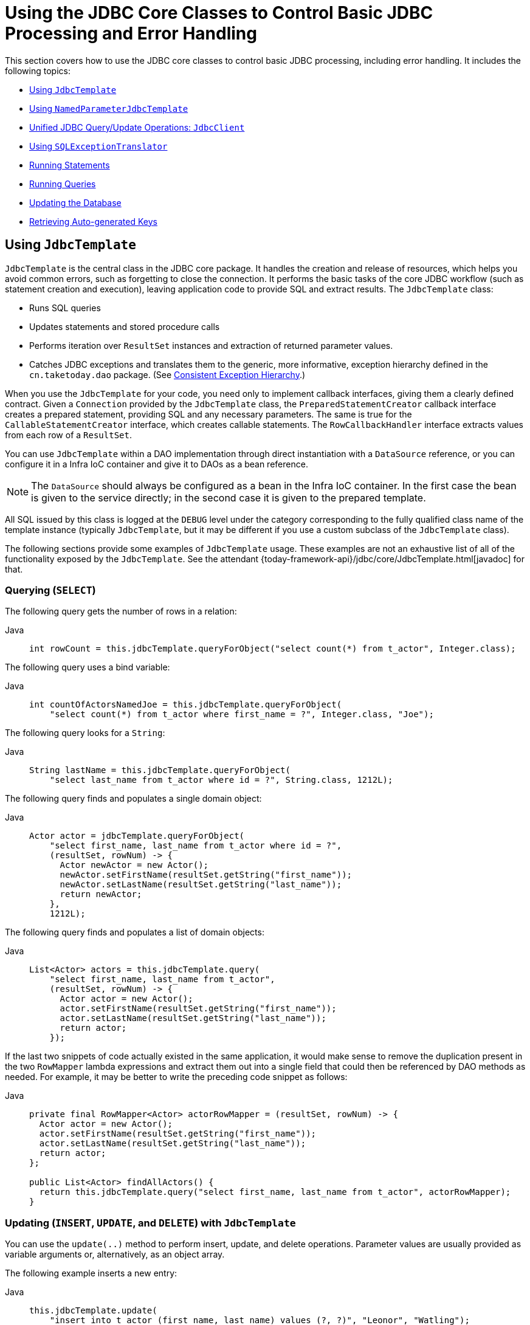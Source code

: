 [[jdbc-core]]
= Using the JDBC Core Classes to Control Basic JDBC Processing and Error Handling

This section covers how to use the JDBC core classes to control basic JDBC processing,
including error handling. It includes the following topics:

* xref:data-access/jdbc/core.adoc#jdbc-JdbcTemplate[Using `JdbcTemplate`]
* xref:data-access/jdbc/core.adoc#jdbc-NamedParameterJdbcTemplate[Using `NamedParameterJdbcTemplate`]
* xref:data-access/jdbc/core.adoc#jdbc-JdbcClient[Unified JDBC Query/Update Operations: `JdbcClient`]
* xref:data-access/jdbc/core.adoc#jdbc-SQLExceptionTranslator[Using `SQLExceptionTranslator`]
* xref:data-access/jdbc/core.adoc#jdbc-statements-executing[Running Statements]
* xref:data-access/jdbc/core.adoc#jdbc-statements-querying[Running Queries]
* xref:data-access/jdbc/core.adoc#jdbc-updates[Updating the Database]
* xref:data-access/jdbc/core.adoc#jdbc-auto-generated-keys[Retrieving Auto-generated Keys]


[[jdbc-JdbcTemplate]]
== Using `JdbcTemplate`

`JdbcTemplate` is the central class in the JDBC core package. It handles the
creation and release of resources, which helps you avoid common errors, such as
forgetting to close the connection. It performs the basic tasks of the core JDBC
workflow (such as statement creation and execution), leaving application code to provide
SQL and extract results. The `JdbcTemplate` class:

* Runs SQL queries
* Updates statements and stored procedure calls
* Performs iteration over `ResultSet` instances and extraction of returned parameter values.
* Catches JDBC exceptions and translates them to the generic, more informative, exception
hierarchy defined in the `cn.taketoday.dao` package. (See xref:data-access/dao.adoc#dao-exceptions[Consistent Exception Hierarchy].)

When you use the `JdbcTemplate` for your code, you need only to implement callback
interfaces, giving them a clearly defined contract. Given a `Connection` provided by the
`JdbcTemplate` class, the `PreparedStatementCreator` callback interface creates a prepared
statement, providing SQL and any necessary parameters. The same is true for the
`CallableStatementCreator` interface, which creates callable statements. The
`RowCallbackHandler` interface extracts values from each row of a `ResultSet`.

You can use `JdbcTemplate` within a DAO implementation through direct instantiation
with a `DataSource` reference, or you can configure it in a Infra IoC container and give it to
DAOs as a bean reference.

NOTE: The `DataSource` should always be configured as a bean in the Infra IoC container. In
the first case the bean is given to the service directly; in the second case it is given
to the prepared template.

All SQL issued by this class is logged at the `DEBUG` level under the category
corresponding to the fully qualified class name of the template instance (typically
`JdbcTemplate`, but it may be different if you use a custom subclass of the
`JdbcTemplate` class).

The following sections provide some examples of `JdbcTemplate` usage. These examples
are not an exhaustive list of all of the functionality exposed by the `JdbcTemplate`.
See the attendant {today-framework-api}/jdbc/core/JdbcTemplate.html[javadoc] for that.

[[jdbc-JdbcTemplate-examples-query]]
=== Querying (`SELECT`)

The following query gets the number of rows in a relation:

[tabs]
======
Java::
+
[source,java,indent=0,subs="verbatim,quotes",role="primary"]
----
int rowCount = this.jdbcTemplate.queryForObject("select count(*) from t_actor", Integer.class);
----

======

The following query uses a bind variable:

[tabs]
======
Java::
+
[source,java,indent=0,subs="verbatim,quotes",role="primary"]
----
int countOfActorsNamedJoe = this.jdbcTemplate.queryForObject(
    "select count(*) from t_actor where first_name = ?", Integer.class, "Joe");
----
======


The following query looks for a `String`:

[tabs]
======
Java::
+
[source,java,indent=0,subs="verbatim,quotes",role="primary"]
----
String lastName = this.jdbcTemplate.queryForObject(
    "select last_name from t_actor where id = ?", String.class, 1212L);
----

======

The following query finds and populates a single domain object:

[tabs]
======
Java::
+
[source,java,indent=0,subs="verbatim,quotes",role="primary"]
----
Actor actor = jdbcTemplate.queryForObject(
    "select first_name, last_name from t_actor where id = ?",
    (resultSet, rowNum) -> {
      Actor newActor = new Actor();
      newActor.setFirstName(resultSet.getString("first_name"));
      newActor.setLastName(resultSet.getString("last_name"));
      return newActor;
    },
    1212L);
----

======

The following query finds and populates a list of domain objects:

[tabs]
======
Java::
+
[source,java,indent=0,subs="verbatim,quotes",role="primary"]
----
List<Actor> actors = this.jdbcTemplate.query(
    "select first_name, last_name from t_actor",
    (resultSet, rowNum) -> {
      Actor actor = new Actor();
      actor.setFirstName(resultSet.getString("first_name"));
      actor.setLastName(resultSet.getString("last_name"));
      return actor;
    });
----
======

If the last two snippets of code actually existed in the same application, it would make
sense to remove the duplication present in the two `RowMapper` lambda expressions and
extract them out into a single field that could then be referenced by DAO methods as needed.
For example, it may be better to write the preceding code snippet as follows:

[tabs]
======
Java::
+
[source,java,indent=0,subs="verbatim,quotes",role="primary"]
----
private final RowMapper<Actor> actorRowMapper = (resultSet, rowNum) -> {
  Actor actor = new Actor();
  actor.setFirstName(resultSet.getString("first_name"));
  actor.setLastName(resultSet.getString("last_name"));
  return actor;
};

public List<Actor> findAllActors() {
  return this.jdbcTemplate.query("select first_name, last_name from t_actor", actorRowMapper);
}
----

======

[[jdbc-JdbcTemplate-examples-update]]
=== Updating (`INSERT`, `UPDATE`, and `DELETE`) with `JdbcTemplate`

You can use the `update(..)` method to perform insert, update, and delete operations.
Parameter values are usually provided as variable arguments or, alternatively, as an object array.

The following example inserts a new entry:

[tabs]
======
Java::
+
[source,java,indent=0,subs="verbatim,quotes",role="primary"]
----
this.jdbcTemplate.update(
    "insert into t_actor (first_name, last_name) values (?, ?)", "Leonor", "Watling");
----

======

The following example updates an existing entry:

[tabs]
======
Java::
+
[source,java,indent=0,subs="verbatim,quotes",role="primary"]
----
this.jdbcTemplate.update(
    "update t_actor set last_name = ? where id = ?", "Banjo", 5276L);
----

======

The following example deletes an entry:

[tabs]
======
Java::
+
[source,java,indent=0,subs="verbatim,quotes",role="primary"]
----
this.jdbcTemplate.update(
    "delete from t_actor where id = ?", Long.valueOf(actorId));
----

======

[[jdbc-JdbcTemplate-examples-other]]
=== Other `JdbcTemplate` Operations

You can use the `execute(..)` method to run any arbitrary SQL. Consequently, the
method is often used for DDL statements. It is heavily overloaded with variants that take
callback interfaces, binding variable arrays, and so on. The following example creates a
table:

[tabs]
======
Java::
+
[source,java,indent=0,subs="verbatim,quotes",role="primary"]
----
this.jdbcTemplate.execute("create table mytable (id integer, name varchar(100))");
----

======

The following example invokes a stored procedure:

[tabs]
======
Java::
+
[source,java,indent=0,subs="verbatim,quotes",role="primary"]
----
this.jdbcTemplate.update(
    "call SUPPORT.REFRESH_ACTORS_SUMMARY(?)",	Long.valueOf(unionId));
----

======


More sophisticated stored procedure support is xref:data-access/jdbc/object.adoc#jdbc-StoredProcedure[covered later].

[[jdbc-JdbcTemplate-idioms]]
=== `JdbcTemplate` Best Practices

Instances of the `JdbcTemplate` class are thread-safe, once configured. This is
important because it means that you can configure a single instance of a `JdbcTemplate`
and then safely inject this shared reference into multiple DAOs (or repositories).
The `JdbcTemplate` is stateful, in that it maintains a reference to a `DataSource`, but
this state is not conversational state.

A common practice when using the `JdbcTemplate` class (and the associated
xref:data-access/jdbc/core.adoc#jdbc-NamedParameterJdbcTemplate[`NamedParameterJdbcTemplate`] class) is to
configure a `DataSource` in your Spring configuration file and then dependency-inject
that shared `DataSource` bean into your DAO classes. The `JdbcTemplate` is created in
the setter for the `DataSource`. This leads to DAOs that resemble the following:

--
[tabs]
======
Java::
+
[source,java,indent=0,subs="verbatim,quotes",role="primary"]
----

public interface CorporateEventDao {
}

public class JdbcCorporateEventDao implements CorporateEventDao {

  private JdbcTemplate jdbcTemplate;

  public void setDataSource(DataSource dataSource) {
    this.jdbcTemplate = new JdbcTemplate(dataSource);
  }

  // JDBC-backed implementations of the methods on the CorporateEventDao follow...
}
----

======
--

The following example shows the corresponding configuration:

[source,java]
----
@Configuration
public class JdbcCorporateEventDaoConfiguration {

  @Bean
  static JdbcCorporateEventDao corporateEventDao(DataSource dataSource) {
    return new JdbcCorporateEventDao();
  }

  @Bean(destroyMethod = "close")
  static BasicDataSource dataSource() {
    BasicDataSource dataSource = new BasicDataSource();
    dataSource.setDriverClassName("org.hsqldb.jdbcDriver");
    dataSource.setUrl("jdbc:hsqldb:hsql://localhost:");
    dataSource.setUsername("sa");
    dataSource.setPassword("");
    return dataSource;
  }

}
----

An alternative to explicit configuration is to use component-scanning and annotation
support for dependency injection. In this case, you can annotate the class with `@Repository`
(which makes it a candidate for component-scanning). The following example shows how to do so:

[source,java]
----

public interface CorporateEventRepository {
}

@Repository
public class JdbcCorporateEventRepository implements CorporateEventRepository {

  private JdbcTemplate jdbcTemplate;

  // Implicitly autowire the DataSource constructor parameter
  public JdbcCorporateEventRepository(DataSource dataSource) {
    this.jdbcTemplate = new JdbcTemplate(dataSource);
  }

  // JDBC-backed implementations of the methods on the CorporateEventRepository follow...
}
----

The following example shows the corresponding configuration:

[source,java]
----
@Configuration
@ComponentScan("cn.taketoday.docs.dataaccess.jdbc")
public class JdbcCorporateEventRepositoryConfiguration {

  @Bean(destroyMethod = "close")
  BasicDataSource dataSource() {
    BasicDataSource dataSource = new BasicDataSource();
    dataSource.setDriverClassName("org.hsqldb.jdbcDriver");
    dataSource.setUrl("jdbc:hsqldb:hsql://localhost:");
    dataSource.setUsername("sa");
    dataSource.setPassword("");
    return dataSource;
  }

}
----

If you use Spring's `JdbcDaoSupport` class and your various JDBC-backed DAO classes
extend from it, your sub-class inherits a `setDataSource(..)` method from the
`JdbcDaoSupport` class. You can choose whether to inherit from this class. The
`JdbcDaoSupport` class is provided as a convenience only.

Regardless of which of the above template initialization styles you choose to use (or
not), it is seldom necessary to create a new instance of a `JdbcTemplate` class each
time you want to run SQL. Once configured, a `JdbcTemplate` instance is thread-safe.
If your application accesses multiple databases, you may want multiple `JdbcTemplate`
instances, which requires multiple `DataSources` and, subsequently, multiple differently
configured `JdbcTemplate` instances.


[[jdbc-NamedParameterJdbcTemplate]]
== Using `NamedParameterJdbcTemplate`

The `NamedParameterJdbcTemplate` class adds support for programming JDBC statements
by using named parameters, as opposed to programming JDBC statements using only classic
placeholder ( `'?'`) arguments. The `NamedParameterJdbcTemplate` class wraps a
`JdbcTemplate` and delegates to the wrapped `JdbcTemplate` to do much of its work. This
section describes only those areas of the `NamedParameterJdbcTemplate` class that differ
from the `JdbcTemplate` itself -- namely, programming JDBC statements by using named
parameters. The following example shows how to use `NamedParameterJdbcTemplate`:

[tabs]
======
Java::
+
[source,java,indent=0,subs="verbatim,quotes",role="primary"]
----
// some JDBC-backed DAO class...
private NamedParameterJdbcTemplate namedParameterJdbcTemplate;

public void setDataSource(DataSource dataSource) {
  this.namedParameterJdbcTemplate = new NamedParameterJdbcTemplate(dataSource);
}

public int countOfActorsByFirstName(String firstName) {
  String sql = "select count(*) from t_actor where first_name = :first_name";
  SqlParameterSource namedParameters = new MapSqlParameterSource("first_name", firstName);
  return this.namedParameterJdbcTemplate.queryForObject(sql, namedParameters, Integer.class);
}
----

======

Notice the use of the named parameter notation in the value assigned to the `sql`
variable and the corresponding value that is plugged into the `namedParameters`
variable (of type `MapSqlParameterSource`).

Alternatively, you can pass along named parameters and their corresponding values to a
`NamedParameterJdbcTemplate` instance by using the `Map`-based style. The remaining
methods exposed by the `NamedParameterJdbcOperations` and implemented by the
`NamedParameterJdbcTemplate` class follow a similar pattern and are not covered here.

The following example shows the use of the `Map`-based style:

[tabs]
======
Java::
+
[source,java,indent=0,subs="verbatim,quotes",role="primary"]
----
// some JDBC-backed DAO class...
private NamedParameterJdbcTemplate namedParameterJdbcTemplate;

public void setDataSource(DataSource dataSource) {
  this.namedParameterJdbcTemplate = new NamedParameterJdbcTemplate(dataSource);
}

public int countOfActorsByFirstName(String firstName) {
  String sql = "select count(*) from t_actor where first_name = :first_name";
  Map<String, String> namedParameters = Collections.singletonMap("first_name", firstName);
  return this.namedParameterJdbcTemplate.queryForObject(sql, namedParameters, Integer.class);
}
----

======

One nice feature related to the `NamedParameterJdbcTemplate` (and existing in the same
Java package) is the `SqlParameterSource` interface. You have already seen an example of
an implementation of this interface in one of the previous code snippets (the
`MapSqlParameterSource` class). An `SqlParameterSource` is a source of named parameter
values to a `NamedParameterJdbcTemplate`. The `MapSqlParameterSource` class is a
simple implementation that is an adapter around a `java.util.Map`, where the keys
are the parameter names and the values are the parameter values.

Another `SqlParameterSource` implementation is the `BeanPropertySqlParameterSource`
class. This class wraps an arbitrary JavaBean (that is, an instance of a class that
adheres to https://www.oracle.com/technetwork/java/javase/documentation/spec-136004.html[the
JavaBean conventions]) and uses the properties of the wrapped JavaBean as the source
of named parameter values.

The following example shows a typical JavaBean:

[tabs]
======
Java::
+
[source,java,indent=0,subs="verbatim,quotes",role="primary"]
----
public class Actor {

  private Long id;
  private String firstName;
  private String lastName;

  public String getFirstName() {
    return this.firstName;
  }

  public String getLastName() {
    return this.lastName;
  }

  public Long getId() {
    return this.id;
  }

  // setters omitted...
}
----
======

The following example uses a `NamedParameterJdbcTemplate` to return the count of the
members of the class shown in the preceding example:

[tabs]
======
Java::
+
[source,java,indent=0,subs="verbatim,quotes",role="primary"]
----
// some JDBC-backed DAO class...
private NamedParameterJdbcTemplate namedParameterJdbcTemplate;

public void setDataSource(DataSource dataSource) {
  this.namedParameterJdbcTemplate = new NamedParameterJdbcTemplate(dataSource);
}

public int countOfActors(Actor exampleActor) {
  // notice how the named parameters match the properties of the above 'Actor' class
  String sql = "select count(*) from t_actor where first_name = :firstName and last_name = :lastName";
  SqlParameterSource namedParameters = new BeanPropertySqlParameterSource(exampleActor);
  return this.namedParameterJdbcTemplate.queryForObject(sql, namedParameters, Integer.class);
}
----

======

Remember that the `NamedParameterJdbcTemplate` class wraps a classic `JdbcTemplate`
template. If you need access to the wrapped `JdbcTemplate` instance to access
functionality that is present only in the `JdbcTemplate` class, you can use the
`getJdbcOperations()` method to access the wrapped `JdbcTemplate` through the
`JdbcOperations` interface.

See also xref:data-access/jdbc/core.adoc#jdbc-JdbcTemplate-idioms[`JdbcTemplate` Best Practices]
for guidelines on using the `NamedParameterJdbcTemplate` class in the context of an application.


[[jdbc-JdbcClient]]
== Unified JDBC Query/Update Operations: `JdbcClient`

As of 6.1, the named parameter statements of `NamedParameterJdbcTemplate` and the positional
parameter statements of a regular `JdbcTemplate` are available through a unified client API
with a fluent interaction model.

For example, with positional parameters:

[source,java,indent=0,subs="verbatim,quotes"]
----
private JdbcClient jdbcClient = JdbcClient.create(dataSource);

public int countOfActorsByFirstName(String firstName) {
  return this.jdbcClient.sql("select count(*) from t_actor where first_name = ?")
      .param(firstName)
      .query(Integer.class).single();
}
----

For example, with named parameters:

[source,java,indent=0,subs="verbatim,quotes"]
----
private JdbcClient jdbcClient = JdbcClient.create(dataSource);

public int countOfActorsByFirstName(String firstName) {
  return this.jdbcClient.sql("select count(*) from t_actor where first_name = :firstName")
      .param("firstName", firstName)
      .query(Integer.class).single();
}
----

`RowMapper` capabilities are available as well, with flexible result resolution:

[source,java,indent=0,subs="verbatim,quotes"]
----
List<Actor> actors = this.jdbcClient.sql("select first_name, last_name from t_actor")
    .query((rs, rowNum) -> new Actor(rs.getString("first_name"), rs.getString("last_name")))
    .list();
----

Instead of a custom `RowMapper`, you may also specify a class to map to.
For example, assuming that `Actor` has `firstName` and `lastName` properties
as a record class, a custom constructor, bean properties, or plain fields:

[source,java,indent=0,subs="verbatim,quotes"]
----
List<Actor> actors = this.jdbcClient.sql("select first_name, last_name from t_actor")
    .query(Actor.class)
    .list();
----

With a required single object result:

[source,java,indent=0,subs="verbatim,quotes"]
----
Actor actor = this.jdbcClient.sql("select first_name, last_name from t_actor where id = ?")
    .param(1212L)
    .query(Actor.class)
    .single();
----

With a `java.util.Optional` result:

[source,java,indent=0,subs="verbatim,quotes"]
----
Optional<Actor> actor = this.jdbcClient.sql("select first_name, last_name from t_actor where id = ?")
    .param(1212L)
    .query(Actor.class)
    .optional();
----

And for an update statement:

[source,java,indent=0,subs="verbatim,quotes"]
----
this.jdbcClient.sql("insert into t_actor (first_name, last_name) values (?, ?)")
    .param("Leonor").param("Watling")
    .update();
----

Or an update statement with named parameters:

[source,java,indent=0,subs="verbatim,quotes"]
----
this.jdbcClient.sql("insert into t_actor (first_name, last_name) values (:firstName, :lastName)")
    .param("firstName", "Leonor").param("lastName", "Watling")
    .update();
----

Instead of individual named parameters, you may also specify a parameter source object –
for example, a record class, a class with bean properties, or a plain field holder which
provides `firstName` and `lastName` properties, such as the `Actor` class from above:

[source,java,indent=0,subs="verbatim,quotes"]
----
this.jdbcClient.sql("insert into t_actor (first_name, last_name) values (:firstName, :lastName)")
    .paramSource(new Actor("Leonor", "Watling")
    .update();
----

The automatic `Actor` class mapping for parameters as well as the query results above is
provided through implicit `SimplePropertySqlParameterSource` and `SimplePropertyRowMapper`
strategies which are also available for direct use. They can serve as a common replacement
for `BeanPropertySqlParameterSource` and `BeanPropertyRowMapper`/`DataClassRowMapper`,
also with `JdbcTemplate` and `NamedParameterJdbcTemplate` themselves.

NOTE: `JdbcClient` is a flexible but simplified facade for JDBC query/update statements.
Advanced capabilities such as batch inserts and stored procedure calls typically require
extra customization: consider Spring's `SimpleJdbcInsert` and `SimpleJdbcCall` classes or
plain direct `JdbcTemplate` usage for any such capabilities not available in `JdbcClient`.


[[jdbc-SQLExceptionTranslator]]
== Using `SQLExceptionTranslator`

`SQLExceptionTranslator` is an interface to be implemented by classes that can translate
between ``SQLException``s and Spring's own `cn.taketoday.dao.DataAccessException`,
which is agnostic in regard to data access strategy. Implementations can be generic (for
example, using SQLState codes for JDBC) or proprietary (for example, using Oracle error
codes) for greater precision. This exception translation mechanism is used behind the
common `JdbcTemplate` and `JdbcTransactionManager` entry points which do not
propagate `SQLException` but rather `DataAccessException`.

NOTE: As of 6.0, the default exception translator is `SQLExceptionSubclassTranslator`,
detecting JDBC 4 `SQLException` subclasses with a few extra checks, and with a fallback
to `SQLState` introspection through `SQLStateSQLExceptionTranslator`. This is usually
sufficient for common database access and does not require vendor-specific detection.
For backwards compatibility, consider using `SQLErrorCodeSQLExceptionTranslator` as
described below, potentially with custom error code mappings.

`SQLErrorCodeSQLExceptionTranslator` is the implementation of `SQLExceptionTranslator`
that is used by default when a file named `sql-error-codes.xml` is present in the root
of the classpath. This implementation uses specific vendor codes. It is more precise than
`SQLState` or `SQLException` subclass translation. The error code translations are based
on codes held in a JavaBean type class called `SQLErrorCodes`. This class is created and
populated by an `SQLErrorCodesFactory`, which (as the name suggests) is a factory for
creating `SQLErrorCodes` based on the contents of a configuration file named
`sql-error-codes.xml`. This file is populated with vendor codes and based on the
`DatabaseProductName` taken from `DatabaseMetaData`. The codes for the actual
database you are using are used.

The `SQLErrorCodeSQLExceptionTranslator` applies matching rules in the following sequence:

. Any custom translation implemented by a subclass. Normally, the provided concrete
  `SQLErrorCodeSQLExceptionTranslator` is used, so this rule does not apply. It
  applies only if you have actually provided a subclass implementation.
. Any custom implementation of the `SQLExceptionTranslator` interface that is provided
  as the `customSqlExceptionTranslator` property of the `SQLErrorCodes` class.
. The list of instances of the `CustomSQLErrorCodesTranslation` class (provided for the
  `customTranslations` property of the `SQLErrorCodes` class) are searched for a match.
. Error code matching is applied.
. Use the fallback translator. `SQLExceptionSubclassTranslator` is the default fallback
  translator. If this translation is not available, the next fallback translator is
  the `SQLStateSQLExceptionTranslator`.

NOTE: The `SQLErrorCodesFactory` is used by default to define error codes and custom
exception translations. They are looked up in a file named `sql-error-codes.xml` from the
classpath, and the matching `SQLErrorCodes` instance is located based on the database
name from the database metadata of the database in use.

You can extend `SQLErrorCodeSQLExceptionTranslator`, as the following example shows:

[tabs]
======
Java::
+
[source,java,indent=0,subs="verbatim,quotes",role="primary"]
----
public class CustomSQLErrorCodesTranslator extends SQLErrorCodeSQLExceptionTranslator {

  protected DataAccessException customTranslate(String task, String sql, SQLException sqlEx) {
    if (sqlEx.getErrorCode() == -12345) {
      return new DeadlockLoserDataAccessException(task, sqlEx);
    }
    return null;
  }
}
----

======

In the preceding example, the specific error code (`-12345`) is translated while
other errors are left to be translated by the default translator implementation.
To use this custom translator, you must pass it to the `JdbcTemplate` through the
method `setExceptionTranslator`, and you must use this `JdbcTemplate` for all of the
data access processing where this translator is needed. The following example shows
how you can use this custom translator:

[tabs]
======
Java::
+
[source,java,indent=0,subs="verbatim,quotes",role="primary"]
----
private JdbcTemplate jdbcTemplate;

public void setDataSource(DataSource dataSource) {
  // create a JdbcTemplate and set data source
  this.jdbcTemplate = new JdbcTemplate();
  this.jdbcTemplate.setDataSource(dataSource);

  // create a custom translator and set the DataSource for the default translation lookup
  CustomSQLErrorCodesTranslator tr = new CustomSQLErrorCodesTranslator();
  tr.setDataSource(dataSource);
  this.jdbcTemplate.setExceptionTranslator(tr);
}

public void updateShippingCharge(long orderId, long pct) {
  // use the prepared JdbcTemplate for this update
  this.jdbcTemplate.update("update orders" +
    " set shipping_charge = shipping_charge * ? / 100 where id = ?", pct, orderId);
}
----

======

The custom translator is passed a data source in order to look up the error codes in
`sql-error-codes.xml`.


[[jdbc-statements-executing]]
== Running Statements

Running an SQL statement requires very little code. You need a `DataSource` and a
`JdbcTemplate`, including the convenience methods that are provided with the
`JdbcTemplate`. The following example shows what you need to include for a minimal but
fully functional class that creates a new table:

[tabs]
======
Java::
+
[source,java,indent=0,subs="verbatim,quotes",role="primary"]
----
import javax.sql.DataSource;
import cn.taketoday.jdbc.core.JdbcTemplate;

public class ExecuteAStatement {

  private JdbcTemplate jdbcTemplate;

  public void setDataSource(DataSource dataSource) {
    this.jdbcTemplate = new JdbcTemplate(dataSource);
  }

  public void doExecute() {
    this.jdbcTemplate.execute("create table mytable (id integer, name varchar(100))");
  }
}
----

======


[[jdbc-statements-querying]]
== Running Queries

Some query methods return a single value. To retrieve a count or a specific value from
one row, use `queryForObject(..)`. The latter converts the returned JDBC `Type` to the
Java class that is passed in as an argument. If the type conversion is invalid, an
`InvalidDataAccessApiUsageException` is thrown. The following example contains two
query methods, one for an `int` and one that queries for a `String`:

[tabs]
======
Java::
+
[source,java,indent=0,subs="verbatim,quotes",role="primary"]
----
import javax.sql.DataSource;
import cn.taketoday.jdbc.core.JdbcTemplate;

public class RunAQuery {

  private JdbcTemplate jdbcTemplate;

  public void setDataSource(DataSource dataSource) {
    this.jdbcTemplate = new JdbcTemplate(dataSource);
  }

  public int getCount() {
    return this.jdbcTemplate.queryForObject("select count(*) from mytable", Integer.class);
  }

  public String getName() {
    return this.jdbcTemplate.queryForObject("select name from mytable", String.class);
  }
}
----

======

In addition to the single result query methods, several methods return a list with an
entry for each row that the query returned. The most generic method is `queryForList(..)`,
which returns a `List` where each element is a `Map` containing one entry for each column,
using the column name as the key. If you add a method to the preceding example to retrieve a
list of all the rows, it might be as follows:

[tabs]
======
Java::
+
[source,java,indent=0,subs="verbatim,quotes",role="primary"]
----
private JdbcTemplate jdbcTemplate;

public void setDataSource(DataSource dataSource) {
  this.jdbcTemplate = new JdbcTemplate(dataSource);
}

public List<Map<String, Object>> getList() {
  return this.jdbcTemplate.queryForList("select * from mytable");
}
----

======

The returned list would resemble the following:

[literal,subs="verbatim,quotes"]
----
[{name=Bob, id=1}, {name=Mary, id=2}]
----


[[jdbc-updates]]
== Updating the Database

The following example updates a column for a certain primary key:

[tabs]
======
Java::
+
[source,java,indent=0,subs="verbatim,quotes",role="primary"]
----
import javax.sql.DataSource;
import cn.taketoday.jdbc.core.JdbcTemplate;

public class ExecuteAnUpdate {

  private JdbcTemplate jdbcTemplate;

  public void setDataSource(DataSource dataSource) {
    this.jdbcTemplate = new JdbcTemplate(dataSource);
  }

  public void setName(int id, String name) {
    this.jdbcTemplate.update("update mytable set name = ? where id = ?", name, id);
  }
}
----
======

In the preceding example,
an SQL statement has placeholders for row parameters. You can pass the parameter values
in as varargs or, alternatively, as an array of objects. Thus, you should explicitly wrap primitives
in the primitive wrapper classes, or you should use auto-boxing.


[[jdbc-auto-generated-keys]]
== Retrieving Auto-generated Keys

An `update()` convenience method supports the retrieval of primary keys generated by the
database. This support is part of the JDBC 3.0 standard. See Chapter 13.6 of the
specification for details. The method takes a `PreparedStatementCreator` as its first
argument, and this is the way the required insert statement is specified. The other
argument is a `KeyHolder`, which contains the generated key on successful return from the
update. There is no standard single way to create an appropriate `PreparedStatement`
(which explains why the method signature is the way it is). The following example works
on Oracle but may not work on other platforms:

[tabs]
======
Java::
+
[source,java,indent=0,subs="verbatim,quotes",role="primary"]
----
final String INSERT_SQL = "insert into my_test (name) values(?)";
final String name = "Rob";

KeyHolder keyHolder = new GeneratedKeyHolder();
jdbcTemplate.update(connection -> {
  PreparedStatement ps = connection.prepareStatement(INSERT_SQL, new String[] { "id" });
  ps.setString(1, name);
  return ps;
}, keyHolder);

// keyHolder.getKey() now contains the generated key
----

======



